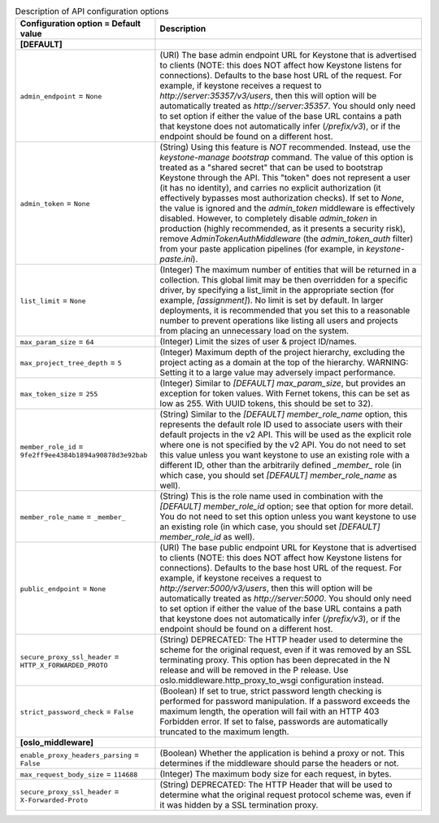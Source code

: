 ..
    Warning: Do not edit this file. It is automatically generated from the
    software project's code and your changes will be overwritten.

    The tool to generate this file lives in openstack-doc-tools repository.

    Please make any changes needed in the code, then run the
    autogenerate-config-doc tool from the openstack-doc-tools repository, or
    ask for help on the documentation mailing list, IRC channel or meeting.

.. _keystone-api:

.. list-table:: Description of API configuration options
   :header-rows: 1
   :class: config-ref-table

   * - Configuration option = Default value
     - Description
   * - **[DEFAULT]**
     -
   * - ``admin_endpoint`` = ``None``
     - (URI) The base admin endpoint URL for Keystone that is advertised to clients (NOTE: this does NOT affect how Keystone listens for connections). Defaults to the base host URL of the request. For example, if keystone receives a request to `http://server:35357/v3/users`, then this will option will be automatically treated as `http://server:35357`. You should only need to set option if either the value of the base URL contains a path that keystone does not automatically infer (`/prefix/v3`), or if the endpoint should be found on a different host.
   * - ``admin_token`` = ``None``
     - (String) Using this feature is *NOT* recommended. Instead, use the `keystone-manage bootstrap` command. The value of this option is treated as a "shared secret" that can be used to bootstrap Keystone through the API. This "token" does not represent a user (it has no identity), and carries no explicit authorization (it effectively bypasses most authorization checks). If set to `None`, the value is ignored and the `admin_token` middleware is effectively disabled. However, to completely disable `admin_token` in production (highly recommended, as it presents a security risk), remove `AdminTokenAuthMiddleware` (the `admin_token_auth` filter) from your paste application pipelines (for example, in `keystone-paste.ini`).
   * - ``list_limit`` = ``None``
     - (Integer) The maximum number of entities that will be returned in a collection. This global limit may be then overridden for a specific driver, by specifying a list_limit in the appropriate section (for example, `[assignment]`). No limit is set by default. In larger deployments, it is recommended that you set this to a reasonable number to prevent operations like listing all users and projects from placing an unnecessary load on the system.
   * - ``max_param_size`` = ``64``
     - (Integer) Limit the sizes of user & project ID/names.
   * - ``max_project_tree_depth`` = ``5``
     - (Integer) Maximum depth of the project hierarchy, excluding the project acting as a domain at the top of the hierarchy. WARNING: Setting it to a large value may adversely impact performance.
   * - ``max_token_size`` = ``255``
     - (Integer) Similar to `[DEFAULT] max_param_size`, but provides an exception for token values. With Fernet tokens, this can be set as low as 255. With UUID tokens, this should be set to 32).
   * - ``member_role_id`` = ``9fe2ff9ee4384b1894a90878d3e92bab``
     - (String) Similar to the `[DEFAULT] member_role_name` option, this represents the default role ID used to associate users with their default projects in the v2 API. This will be used as the explicit role where one is not specified by the v2 API. You do not need to set this value unless you want keystone to use an existing role with a different ID, other than the arbitrarily defined `_member_` role (in which case, you should set `[DEFAULT] member_role_name` as well).
   * - ``member_role_name`` = ``_member_``
     - (String) This is the role name used in combination with the `[DEFAULT] member_role_id` option; see that option for more detail. You do not need to set this option unless you want keystone to use an existing role (in which case, you should set `[DEFAULT] member_role_id` as well).
   * - ``public_endpoint`` = ``None``
     - (URI) The base public endpoint URL for Keystone that is advertised to clients (NOTE: this does NOT affect how Keystone listens for connections). Defaults to the base host URL of the request. For example, if keystone receives a request to `http://server:5000/v3/users`, then this will option will be automatically treated as `http://server:5000`. You should only need to set option if either the value of the base URL contains a path that keystone does not automatically infer (`/prefix/v3`), or if the endpoint should be found on a different host.
   * - ``secure_proxy_ssl_header`` = ``HTTP_X_FORWARDED_PROTO``
     - (String) DEPRECATED: The HTTP header used to determine the scheme for the original request, even if it was removed by an SSL terminating proxy. This option has been deprecated in the N release and will be removed in the P release. Use oslo.middleware.http_proxy_to_wsgi configuration instead.
   * - ``strict_password_check`` = ``False``
     - (Boolean) If set to true, strict password length checking is performed for password manipulation. If a password exceeds the maximum length, the operation will fail with an HTTP 403 Forbidden error. If set to false, passwords are automatically truncated to the maximum length.
   * - **[oslo_middleware]**
     -
   * - ``enable_proxy_headers_parsing`` = ``False``
     - (Boolean) Whether the application is behind a proxy or not. This determines if the middleware should parse the headers or not.
   * - ``max_request_body_size`` = ``114688``
     - (Integer) The maximum body size for each request, in bytes.
   * - ``secure_proxy_ssl_header`` = ``X-Forwarded-Proto``
     - (String) DEPRECATED: The HTTP Header that will be used to determine what the original request protocol scheme was, even if it was hidden by a SSL termination proxy.

